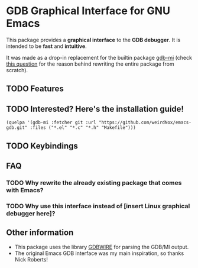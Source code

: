 * GDB Graphical Interface for GNU Emacs
This package provides a *graphical interface* to the *GDB debugger*. It is intended to be *fast* and
*intuitive*.

It was made as a drop-in replacement for the builtin package [[https://www.gnu.org/software/emacs/manual/html_node/emacs/GDB-Graphical-Interface.html][gdb-mi]] (check [[#why-rewrite][this question]] for the reason
behind rewriting the entire package from scratch).

** TODO Features
** TODO Interested? Here's the installation guide!
#+BEGIN_SRC elisp
(quelpa '(gdb-mi :fetcher git :url "https://github.com/weirdNox/emacs-gdb.git" :files ("*.el" "*.c" "*.h" "Makefile")))
#+END_SRC

** TODO Keybindings
** FAQ
*** TODO Why rewrite the already existing package that comes with Emacs? @@html:<a name="why-rewrite">@@
:PROPERTIES:
:CUSTOM_ID: why-rewrite
:END:
*** TODO Why use this interface instead of [insert Linux graphical debugger here]?
** Other information
- This package uses the library [[https://github.com/brasko/gdbwire][GDBWIRE]] for parsing the GDB/MI output.
- The original Emacs GDB interface was my main inspiration, so thanks Nick Roberts!
